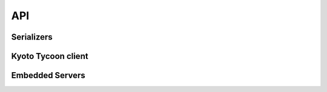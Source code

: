 .. _api:

API
===

Serializers
-----------

.. py:data:: KT_BINARY

    Default value serialization. Serializes values as UTF-8 byte-strings and
    deserializes to unicode.

.. py:data:: KT_JSON

    Serialize values as JSON (encoded as UTF-8).

.. py:data:: KT_MSGPACK

    Uses ``msgpack`` to serialize and deserialize values.

.. py:data:: KT_NONE

    No serialization or deserialization. Values must be byte-strings.

.. py:data:: KT_PICKLE

    Serialize and deserialize using Python's pickle module.


Kyoto Tycoon client
-------------------

.. py:class:: KyotoTycoon(host='127.0.0.1', port=1978, serializer=KT_BINARY, decode_keys=True, timeout=None, connection_pool=False, default_db=0)

    :param str host: server host.
    :param int port: server port.
    :param serializer: serialization method to use for storing/retrieving values.
        Accepts ``KT_BINARY``, ``KT_JSON``, ``KT_MSGPACK``, ``KT_NONE`` or ``KT_PICKLE``.
    :param bool decode_keys: allow unicode keys, encoded as UTF-8.
    :param int timeout: socket timeout (optional).
    :param bool connection_pool: use a connection pool to manage sockets.
    :param int default_db: default database to operate on.

    Client for interacting with Kyoto Tycoon database.

    .. py:method:: close(allow_reuse=True)

        :param bool allow_reuse: when the connection pool is enabled, this flag
            indicates whether the connection can be reused. For unpooled
            clients this flag has no effect.

        Close the connection to the server.

    .. py:method:: close_all()

        When using the connection pool, this method can close *all* client
        connections.

    .. py:method:: get_bulk(keys, db=None, decode_values=True)

        :param list keys: keys to retrieve
        :param int db: database index
        :param bool decode_values: decode values using the configured
            serialization scheme.
        :return: result dictionary

        Efficiently retrieve multiple key/value pairs from the database. If a
        key does not exist, it will not be present in the result dictionary.

    .. py:method:: get_bulk_details(keys, db=None, decode_values=True)

        :param list keys: keys to retrieve
        :param int db: database index
        :param bool decode_values: decode values using the configured
            serialization scheme.
        :return: List of tuples: ``(db index, key, value, expire time)``

        Like :py:meth:`~KyotoTycoon.get_bulk`, but the return value is a list
        of tuples with additional information for each key.

    .. py:method:: get_bulk_raw(db_key_list, decode_values=True)

        :param db_key_list: a list of 2-tuples to retrieve: ``(db index, key)``
        :param bool decode_values: decode values using the configured
            serialization scheme.
        :return: result dictionary

        Like :py:meth:`~KyotoTycoon.get_bulk`, except it supports fetching
        key/value pairs from multiple databases. The input is a list of
        2-tuples consisting of ``(db, key)`` and the return value is a
        dictionary of ``key: value`` pairs.

    .. py:method:: get_bulk_raw_details(db_key_list, decode_values=True)

        :param db_key_list: a list of 2-tuples to retrieve: ``(db index, key)``
        :param bool decode_values: decode values using the configured
            serialization scheme.
        :return: List of tuples: ``(db index, key, value, expire time)``

        Like :py:meth:`~KyotoTycoon.get_bulk_raw`, but the return value is a
        list of tuples with additional information for each key.

    .. py:method:: get(key, db=None)

        :param str key: key to look-up
        :param int db: database index
        :return: deserialized value or ``None`` if key does not exist.

        Fetch and (optionally) deserialize the value for the given key.

    .. py:method:: get_bytes(key, db=None)

        :param str key: key to look-up
        :param int db: database index
        :return: raw bytestring value or ``None`` if key does not exist.

        Fetch the value for the given key. The resulting value will not
        be deserialized.

    .. py:method:: set_bulk(data, db=None, expire_time=None, no_reply=False, encode_values=True)

        :param dict data: mapping of key/value pairs to set.
        :param int db: database index
        :param int expire_time: expiration time in seconds
        :param bool no_reply: execute the operation without a server
            acknowledgment.
        :param bool encode_values: serialize the values using the configured
            serialization scheme (e.g., ``KT_MSGPACK``).
        :return: number of keys that were set, or ``None`` if ``no_reply``.

        Efficiently set multiple key/value pairs. If given, the provided ``db``
        and ``expire_time`` values will be used for all key/value pairs being
        set.

    .. py:method:: set_bulk_raw(data, no_reply=False, encode_values=True)

        :param list data: a list of 4-tuples: ``(db, key, value, expire time)``
        :param bool no_reply: execute the operation without a server
            acknowledgment.
        :param bool encode_values: serialize the values using the configured
            serialization scheme (e.g., ``KT_MSGPACK``).
        :return: number of keys that were set, or ``None`` if ``no_reply``.

        Efficiently set multiple key/value pairs. Unlike
        :py:meth:`~KyotoTycoon.set_bulk`, this method can be used to set
        key/value pairs in multiple databases in a single call, and each key
        can specify its own expire time.

    .. py:method:: set(key, value, db=None, expire_time=None, no_reply=False)

        :param str key: key to set
        :param value: value to store (will be serialized using serializer)
        :param int db: database index
        :param int expire_time: expiration time in seconds
        :param bool no_reply: execute the operation without a server
            acknowledgment.
        :return: number of rows set (1)

        Set a single key/value pair.

    .. py:method:: set_bytes(key, value, db=None, expire_time=None, no_reply=False)

        :param str key: key to set
        :param value: raw value to store
        :param int db: database index
        :param int expire_time: expiration time in seconds
        :param bool no_reply: execute the operation without a server
            acknowledgment.
        :return: number of rows set (1)

        Set a single key/value pair without encoding the value.

    .. py:method:: remove_bulk(keys, db=None, no_reply=False)

        :param list keys: list of keys to remove
        :param int db: database index
        :param bool no_reply: execute the operation without a server
            acknowledgment.
        :return: number of keys that were removed

    .. py:method:: remove_bulk_raw(db_key_list, no_reply=False)

        :param db_key_list: a list of 2-tuples to retrieve: ``(db index, key)``
        :param bool no_reply: execute the operation without a server
            acknowledgment.
        :return: number of keys that were removed

        Like :py:meth:`~KyotoTycoon.remove_bulk`, but allows keys to be removed
        from multiple databases in a single call.

    .. py:method:: remove(key, db=None, no_reply=False)

        :param str key: key to remove
        :param int db: database index
        :param bool no_reply: execute the operation without a server
            acknowledgment.
        :return: number of rows removed

    .. py:method:: script(name, data=None, no_reply=False, encode_values=True, decode_values=True)

        :param str name: name of lua function to call
        :param dict data: mapping of key/value pairs to pass to lua function.
        :param bool no_reply: execute the operation without a server
            acknowledgment.
        :param bool encode_values: serialize values passed to lua function.
        :param bool decode_values: deserialize values returned by lua function.
        :return: dictionary of key/value pairs returned by function

        Execute a lua function. Kyoto Tycoon lua extensions accept arbitrary
        key/value pairs as input, and return a result dictionary. If
        ``encode_values`` is ``True``, the input values will be serialized.
        Likewise, if ``decode_values`` is ``True`` the values returned by the
        Lua function will be deserialized using the configured serializer.

    .. py:method:: clear(db=None)

        :param int db: database index
        :return: boolean indicating success

        Remove all keys from the database.

    .. py:method:: status(db=None)

        :param int db: database index
        :return: status fields and values
        :rtype: dict

        Obtain status information from the server about the selected database.

    .. py:method:: report()

        :return: status fields and values
        :rtype: dict

        Obtain report on overall status of server, including all databases.

    .. py:method:: ulog_list()

        :return: a list of 3-tuples describing the files in the update log.

        Returns a list of metadata about the state of the update log. For each
        file in the update log, a 3-tuple is returned. For example:

        .. code-block:: pycon

            >>> kt.ulog_list()
            [('/var/lib/database/ulog/kt/0000000037.ulog',
              '67150706',
              datetime.datetime(2019, 1, 4, 1, 28, 42, 43000)),
             ('/var/lib/database/ulog/kt/0000000038.ulog',
              '14577366',
              datetime.datetime(2019, 1, 4, 1, 41, 7, 245000))]

    .. py:method:: ulog_remove(max_dt)

        :param datetime max_dt: maximum datetime to preserve
        :return: boolean indicating success

        Removes all update-log files older than the given datetime.

    .. py:method:: synchronize(hard=False, command=None, db=None)

        :param bool hard: perform a "hard" synchronization
        :param str command: command to run after synchronization
        :param int db: database index
        :return: boolean indicating success

        Synchronize the database, optionally executing the given command upon
        success. This can be used to create hot backups, for example.

    .. py:method:: vacuum(step=0, db=None)

        :param int step: number of steps, default is 0
        :param int db: database index
        :return: boolean indicating success

    .. py:method:: add(key, value, db=None, expire_time=None, encode_value=True)

        :param str key: key to add
        :param value: value to store
        :param int db: database index
        :param int expire_time: expiration time in seconds
        :param bool encode_value: serialize the value using the configured
            serialization method.
        :return: boolean indicating if key could be added or not
        :rtype: bool

        Add a key/value pair to the database. This operation will only succeed
        if the key does not already exist in the database.

    .. py:method:: replace(key, value, db=None, expire_time=None, encode_value=True)

        :param str key: key to replace
        :param value: value to store
        :param int db: database index
        :param int expire_time: expiration time in seconds
        :param bool encode_value: serialize the value using the configured
            serialization method.
        :return: boolean indicating if key could be replaced or not
        :rtype: bool

        Replace a key/value pair to the database. This operation will only
        succeed if the key alreadys exist in the database.

    .. py:method:: append(key, value, db=None, expire_time=None, encode_value=True)

        :param str key: key to append value to
        :param value: data to append
        :param int db: database index
        :param int expire_time: expiration time in seconds
        :param bool encode_value: serialize the value using the configured
            serialization method.
        :return: boolean indicating if value was appended
        :rtype: bool

        Appends data to an existing key/value pair. If the key does not exist,
        this is equivalent to :py:meth:`~KyotoTycoon.set`.

    .. py:method:: exists(key, db=None)

        :param str key: key to test
        :param int db: database index
        :return: boolean indicating if key exists

        Return whether or not the given key exists in the database.

    .. py:method:: length(key, db=None)

        :param str key: key
        :param int db: database index
        :return: length of the value in bytes, or ``None`` if not found

        Return the length of the raw value stored at the given key. If the key
        does not exist, returns ``None``.

    .. py:method:: seize(key, db=None, decode_value=True)

        :param str key: key to remove
        :param int db: database index
        :param bool decode_value: deserialize the value using the configured
            serialization method.
        :return: value stored at given key or ``None`` if key does not exist.

        Get and remove the data stored in a given key in a single operation.

    .. py:method:: cas(key, old_val, new_val, db=None, expire_time=None, encode_value=True)

        :param str key: key to append value to
        :param old_val: original value to test
        :param new_val: new value to store
        :param int db: database index
        :param int expire_time: expiration time in seconds
        :param bool encode_value: serialize the old and new values using the
            configured serialization method.
        :return: boolean indicating if compare-and-swap succeeded.
        :rtype: bool

        Compare-and-swap the value stored at a given key.

    .. py:method:: incr(key, n=1, orig=None, db=None, expire_time=None)

        :param str key: key to increment
        :param int n: value to add
        :param int orig: default value if key does not exist
        :param int db: database index
        :param int expire_time: expiration time in seconds
        :return: new value at key
        :rtype: int

        Increment the value stored in the given key.

    .. py:method:: incr_double(key, n=1., orig=None, db=None, expire_time=None)

        :param str key: key to increment
        :param float n: value to add
        :param float orig: default value if key does not exist
        :param int db: database index
        :param int expire_time: expiration time in seconds
        :return: new value at key
        :rtype: float

        Increment the floating-point value stored in the given key.

    .. py:method:: __getitem__(key_or_keydb)

        Item-lookup based on either ``key`` or a 2-tuple consisting of
        ``(key, db)``. Follows same semantics as :py:meth:`~KyotoTycoon.get`.

    .. py:method:: __setitem__(key_or_keydb, value_or_valueexpire)

        Item-setting based on either ``key`` or a 2-tuple consisting of
        ``(key, db)``. Value consists of either a ``value`` or a 2-tuple
        consisting of ``(value, expire_time)``. Follows same semantics
        as :py:meth:`~KyotoTycoon.set`.

    .. py:method:: __delitem__(key_or_keydb)

        Item-deletion based on either ``key`` or a 2-tuple consisting of
        ``(key, db)``. Follows same semantics as :py:meth:`~KyotoTycoon.remove`.

    .. py:method:: __contains__(key_or_keydb)

        Check if key exists. Accepts either ``key`` or a 2-tuple consisting of
        ``(key, db)``. Follows same semantics as :py:meth:`~KyotoTycoon.exists`.

    .. py:method:: __len__()

        :return: total number of keys in the default database.
        :rtype: int

    .. py:method:: count(db=None)

        :param db: database index
        :type db: int or None
        :return: total number of keys in the database.
        :rtype: int

        Count total number of keys in the database.

    .. py:method:: update(__data=None, db=None, expire_time=None, no_reply=False, encode_values=True, **kwargs)

        Efficiently set multiple key/value pairs. If given, the provided ``db``
        and ``expire_time`` values will be used for all key/value pairs being
        set.

        See :py:meth:`KyotoTycoon.set_bulk` for details.

    .. py:method:: pop(key, db=None, decode_value=True)

        Get and remove the data stored in a given key in a single operation.

        See :py:meth:`KyotoTycoon.seize`.

    .. py:method:: match_prefix(prefix, max_keys=None, db=None)

        :param str prefix: key prefix to match
        :param int max_keys: maximum number of results to return (optional)
        :param int db: database index
        :return: list of keys that matched the given prefix.
        :rtype: list

    .. py:method:: match_regex(regex, max_keys=None, db=None)

        :param str regex: regular-expression to match
        :param int max_keys: maximum number of results to return (optional)
        :param int db: database index
        :return: list of keys that matched the given regular expression.
        :rtype: list

    .. py:method:: match_similar(origin, distance=None, max_keys=None, db=None)

        :param str origin: source string for comparison
        :param int distance: maximum edit-distance for similarity (optional)
        :param int max_keys: maximum number of results to return (optional)
        :param int db: database index
        :return: list of keys that were within a certain edit-distance of origin
        :rtype: list

    .. py:method:: cursor(db=None, cursor_id=None)

        :param int db: database index
        :param int cursor_id: cursor id (will be automatically created if None)
        :return: :py:class:`Cursor` object

    .. py:method:: keys(db=None)

        :param int db: database index
        :return: all keys in database
        :rtype: generator

        .. warning::
            The :py:meth:`~KyotoCabinet.keys` method uses a cursor and can be
            rather slow.

    .. py:method:: keys_nonlazy(db=None)

        :param int db: database index
        :return: all keys in database
        :rtype: list

        Non-lazy implementation of :py:meth:`~KyotoTycoon.keys`.
        Behind-the-scenes, calls :py:meth:`~KyotoTycoon.match_prefix` with an
        empty string as the prefix.

    .. py:method:: values(db=None)

        :param int db: database index
        :return: all values in database
        :rtype: generator

    .. py:method:: items(db=None)

        :param int db: database index
        :return: all key/value tuples in database
        :rtype: generator

    .. py:attribute:: size

        Property which exposes the size information returned by the
        :py:meth:`~KyotoTycoon.status` API, for the default database.

    .. py:attribute:: path

        Property which exposes the filename/path returned by the
        :py:meth:`~KyotoTycoon.status` API, for the default database.

    .. py:method:: set_database(db)

        :param int db: database index

        Specify the default database index for the client.


Embedded Servers
----------------

.. py:class:: EmbeddedServer(server='ktserver', host='127.0.0.1', port=None, database='*', server_args=None)

    :param str server: path to ktserver executable
    :param str host: host to bind server on
    :param int port: port to use (optional)
    :param str database: database filename, default is in-memory hash table
    :param list server_args: additional command-line arguments for server

    Create a manager for running an embedded (sub-process) Kyoto Tycoon server.
    If the port is not specified, a random high port will be used.

    Example:

    .. code-block:: pycon

        >>> from kt import EmbeddedServer
        >>> server = EmbeddedServer()
        >>> server.run()
        True
        >>> client = server.client
        >>> client.set('k1', 'v1')
        1
        >>> client.get('k1')
        'v1'
        >>> server.stop()
        True

    .. py:method:: run()

        :return: boolean indicating if server successfully started

        Run ``ktserver`` in a sub-process.

    .. py:method:: stop()

        :return: boolean indicating if server was stopped

        Stop the running embedded server.

    .. py:attribute:: client

        :py:class:`KyotoTycoon` client bound to the embedded server.
